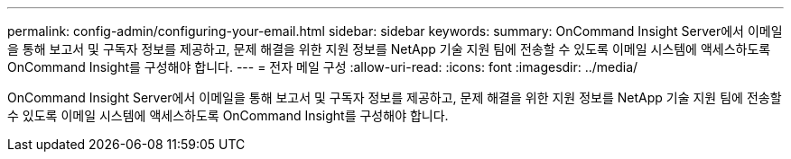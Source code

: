 ---
permalink: config-admin/configuring-your-email.html 
sidebar: sidebar 
keywords:  
summary: OnCommand Insight Server에서 이메일을 통해 보고서 및 구독자 정보를 제공하고, 문제 해결을 위한 지원 정보를 NetApp 기술 지원 팀에 전송할 수 있도록 이메일 시스템에 액세스하도록 OnCommand Insight를 구성해야 합니다. 
---
= 전자 메일 구성
:allow-uri-read: 
:icons: font
:imagesdir: ../media/


[role="lead"]
OnCommand Insight Server에서 이메일을 통해 보고서 및 구독자 정보를 제공하고, 문제 해결을 위한 지원 정보를 NetApp 기술 지원 팀에 전송할 수 있도록 이메일 시스템에 액세스하도록 OnCommand Insight를 구성해야 합니다.

